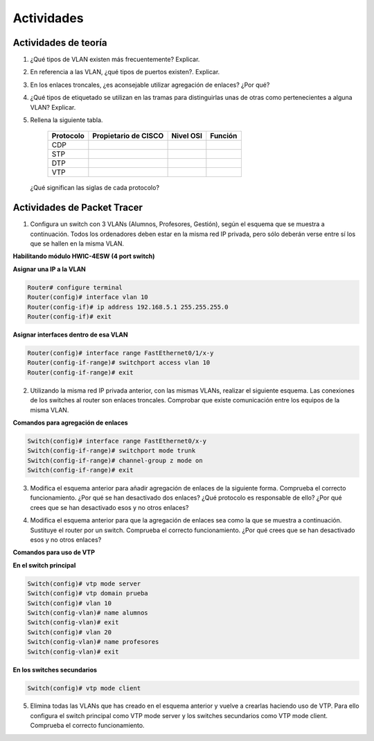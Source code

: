 Actividades
===========

Actividades de teoría
----------------------

1. ¿Qué tipos de VLAN existen más frecuentemente? Explicar.

2. En referencia a las VLAN, ¿qué tipos de puertos existen?. Explicar.

3. En los enlaces troncales, ¿es aconsejable utilizar agregación de enlaces? ¿Por qué?

4. ¿Qué tipos de etiquetado se utilizan en las tramas para distinguirlas unas de otras como pertenecientes a alguna VLAN? Explicar.

5. Rellena la siguiente tabla.

	=========== ===================== ============ ==============
	Protocolo   Propietario de CISCO  Nivel OSI    Función
	=========== ===================== ============ ==============
	CDP
	STP 
	DTP
	VTP			
	=========== ===================== ============ ==============

  ¿Qué significan las siglas de cada protocolo?


Actividades de Packet Tracer
----------------------------

1. Configura un switch con 3 VLANs (Alumnos, Profesores, Gestión), según el esquema que se muestra a continuación. Todos los ordenadores deben estar en la misma red IP privada, pero sólo deberán verse entre sí los que se hallen en la misma VLAN.

.. image:: images/tema09-101.png


**Habilitando módulo HWIC-4ESW (4 port switch)**

**Asignar una IP a la VLAN**

.. code-block:: none

	Router# configure terminal
	Router(config)# interface vlan 10
	Router(config-if)# ip address 192.168.5.1 255.255.255.0
	Router(config-if)# exit

**Asignar interfaces dentro de esa VLAN**

.. code-block:: none

	Router(config)# interface range FastEthernet0/1/x-y
	Router(config-if-range)# switchport access vlan 10
	Router(config-if-range)# exit

2. Utilizando la misma red IP privada anterior, con las mismas VLANs, realizar el siguiente esquema. Las conexiones de los switches al router son enlaces troncales. Comprobar que existe comunicación entre los equipos de la misma VLAN.

.. image:: images/tema09-102.png


**Comandos para agregación de enlaces**

.. code-block:: none

	Switch(config)# interface range FastEthernet0/x-y
	Switch(config-if-range)# switchport mode trunk
	Switch(config-if-range)# channel-group z mode on
	Switch(config-if-range)# exit

3. Modifica el esquema anterior para añadir agregación de enlaces de la siguiente forma. Comprueba el correcto funcionamiento. ¿Por qué se han desactivado dos enlaces? ¿Qué protocolo es responsable de ello? ¿Por qué crees que se han desactivado esos y no otros enlaces?

.. image:: images/tema09-103.png


4. Modifica el esquema anterior para que la agregación de enlaces sea como la que se muestra a continuación. Sustituye el router por un switch. Comprueba el correcto funcionamiento. ¿Por qué crees que se han desactivado esos y no otros enlaces?

.. image:: images/tema09-104.png


**Comandos para uso de VTP**

**En el switch principal**

.. code-block:: none

	Switch(config)# vtp mode server
	Switch(config)# vtp domain prueba
	Switch(config)# vlan 10
	Switch(config-vlan)# name alumnos
	Switch(config-vlan)# exit
	Switch(config)# vlan 20
	Switch(config-vlan)# name profesores
	Switch(config-vlan)# exit

**En los switches secundarios**

.. code-block:: none

	Switch(config)# vtp mode client


5. Elimina todas las VLANs que has creado en el esquema anterior y vuelve a crearlas haciendo uso de VTP. Para ello configura el switch principal como VTP mode server y los switches secundarios como VTP mode client. Comprueba el correcto funcionamiento.


